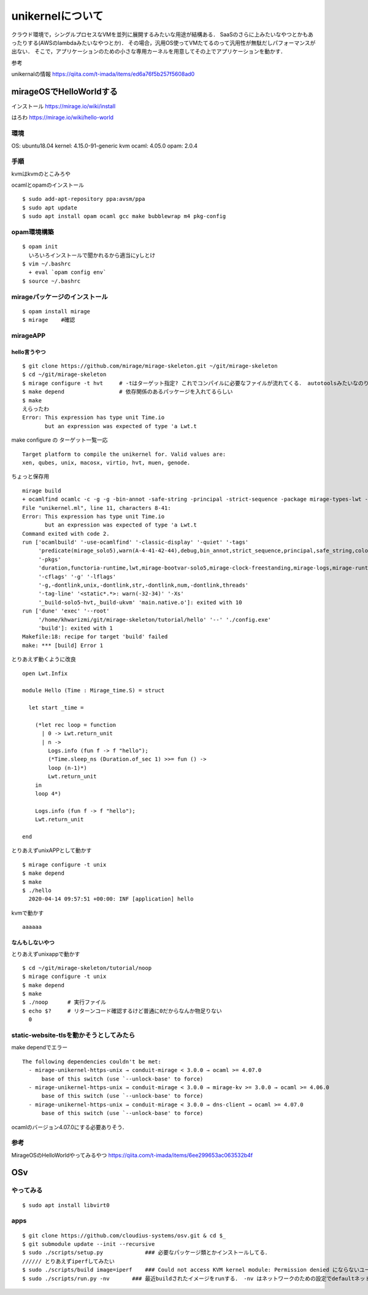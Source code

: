 ====================
unikernelについて
====================

クラウド環境で，シングルプロセスなVMを並列に展開するみたいな用途が結構ある．
SaaSのさらに上みたいなやつとかもあったりする(AWSのlambdaみたいなやつとか)．
その場合，汎用OS使ってVMたてるのって汎用性が無駄だしパフォーマンスが出ない．
そこで，アプリケーションのための小さな専用カーネルを用意してその上でアプリケーションを動かす．



参考

unikernalの情報
https://qiita.com/t-imada/items/ed6a76f5b257f5608ad0


mirageOSでHelloWorldする
===========================

インストール
https://mirage.io/wiki/install

はろわ
https://mirage.io/wiki/hello-world

環境
-----

OS: ubuntu18.04
kernel: 4.15.0-91-generic
kvm
ocaml: 4.05.0
opam: 2.0.4

手順
------

kvmはkvmのとこみろや

ocamlとopamのインストール

::

  $ sudo add-apt-repository ppa:avsm/ppa
  $ sudo apt update
  $ sudo apt install opam ocaml gcc make bubblewrap m4 pkg-config


opam環境構築
-------------

::

  $ opam init 
    いろいろインストールで聞かれるから適当にyしとけ
  $ vim ~/.bashrc 
    + eval `opam config env`
  $ source ~/.bashrc

mirageパッケージのインストール
-------------------------------

::

  $ opam install mirage
  $ mirage    #確認


mirageAPP
-----------

hello言うやつ
````````````````

::

  $ git clone https://github.com/mirage/mirage-skeleton.git ~/git/mirage-skeleton
  $ cd ~/git/mirage-skeleton
  $ mirage configure -t hvt     # -tはターゲット指定? これでコンパイルに必要なファイルが流れてくる． autotoolsみたいなのりだと思う． Makefileも出てくる
  $ make depend                 # 依存関係のあるパッケージを入れてるらしい
  $ make 
  えらったわ
  Error: This expression has type unit Time.io
         but an expression was expected of type 'a Lwt.t


make configure の ターゲット一覧一応

::

  Target platform to compile the unikernel for. Valid values are:
  xen, qubes, unix, macosx, virtio, hvt, muen, genode.

ちょっと保存用

::

  mirage build
  + ocamlfind ocamlc -c -g -g -bin-annot -safe-string -principal -strict-sequence -package mirage-types-lwt -package mirage-types -package mirage-solo5 -package mirage-runtime -package mirage-logs -package mirage-clock-freestanding -package mirage-bootvar-solo5 -package lwt -package functoria-runtime -package duration -predicates mirage_solo5 -w A-4-41-42-44 -color always -o unikernel.cmo unikernel.ml
  File "unikernel.ml", line 11, characters 8-41:
  Error: This expression has type unit Time.io
         but an expression was expected of type 'a Lwt.t
  Command exited with code 2.
  run ['ocamlbuild' '-use-ocamlfind' '-classic-display' '-quiet' '-tags'
       'predicate(mirage_solo5),warn(A-4-41-42-44),debug,bin_annot,strict_sequence,principal,safe_string,color(always)'
       '-pkgs'
       'duration,functoria-runtime,lwt,mirage-bootvar-solo5,mirage-clock-freestanding,mirage-logs,mirage-runtime,mirage-solo5,mirage-types,mirage-types-lwt'
       '-cflags' '-g' '-lflags'
       '-g,-dontlink,unix,-dontlink,str,-dontlink,num,-dontlink,threads'
       '-tag-line' '<static*.*>: warn(-32-34)' '-Xs'
       '_build-solo5-hvt,_build-ukvm' 'main.native.o']: exited with 10
  run ['dune' 'exec' '--root'
       '/home/khwarizmi/git/mirage-skeleton/tutorial/hello' '--' './config.exe'
       'build']: exited with 1
  Makefile:18: recipe for target 'build' failed
  make: *** [build] Error 1


とりあえず動くように改良

::

  open Lwt.Infix

  module Hello (Time : Mirage_time.S) = struct

    let start _time =

      (*let rec loop = function
        | 0 -> Lwt.return_unit
        | n ->
          Logs.info (fun f -> f "hello");
          (*Time.sleep_ns (Duration.of_sec 1) >>= fun () ->
          loop (n-1)*)
          Lwt.return_unit
      in
      loop 4*)

      Logs.info (fun f -> f "hello");
      Lwt.return_unit

  end

とりあえずunixAPPとして動かす

::

  $ mirage configure -t unix
  $ make depend
  $ make 
  $ ./hello
    2020-04-14 09:57:51 +00:00: INF [application] hello

kvmで動かす

::

  aaaaaa


なんもしないやつ
```````````````````

とりあえずunixappで動かす

::

  $ cd ~/git/mirage-skeleton/tutorial/noop
  $ mirage configure -t unix
  $ make depend
  $ make 
  $ ./noop      # 実行ファイル
  $ echo $?     # リターンコード確認するけど普通に0だからなんか物足りない
    0


static-website-tlsを動かそうとしてみたら
------------------------------------------

make dependでエラー

::

  The following dependencies couldn't be met:
    - mirage-unikernel-https-unix → conduit-mirage < 3.0.0 → ocaml >= 4.07.0
        base of this switch (use `--unlock-base' to force)
    - mirage-unikernel-https-unix → conduit-mirage < 3.0.0 → mirage-kv >= 3.0.0 → ocaml >= 4.06.0
        base of this switch (use `--unlock-base' to force)
    - mirage-unikernel-https-unix → conduit-mirage < 3.0.0 → dns-client → ocaml >= 4.07.0
        base of this switch (use `--unlock-base' to force)

ocamlのバージョン4.07.0にする必要ありそう．

参考
-------


MirageOSのHelloWorldやってみるやつ
https://qiita.com/t-imada/items/6ee299653ac063532b4f



OSv
=====

やってみる
-----------

::

  $ sudo apt install libvirt0

apps
-------

::

  $ git clone https://github.com/cloudius-systems/osv.git & cd $_
  $ git submodule update --init --recursive
  $ sudo ./scripts/setup.py             ### 必要なパッケージ類とかインストールしてる．
  ////// とりあえずiperfしてみたい
  $ sudo ./scripts/build image=iperf    ### Could not access KVM kernel module: Permission denied にならないユーザならsudoいらない． (usermod -aG kvm <user name>)
  $ sudo ./scripts/run.py -nv       ### 最近buildされたイメージをrunする． -nv はネットワークのための設定でdefaultネットワークインタフェースを生やしてくれるなんともえらいオプション ちなみにtapn(nは環境依存の整数)としてホストから見える


